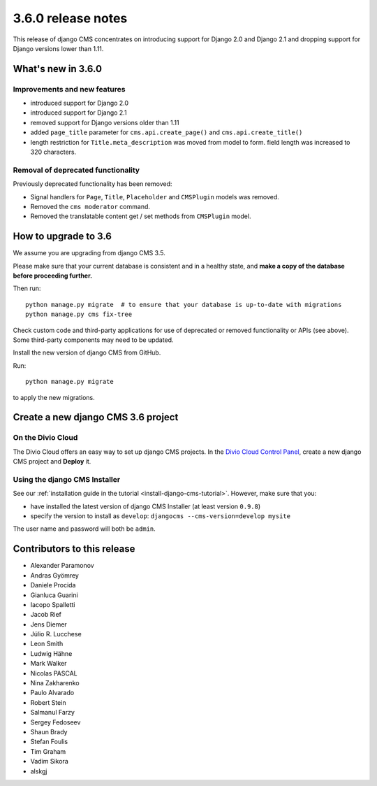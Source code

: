 .. _upgrade-to-3.6.0:

###################
3.6.0 release notes
###################

This release of django CMS concentrates on introducing support for Django 2.0
and Django 2.1 and dropping support for Django versions lower than 1.11.


*******************
What's new in 3.6.0
*******************

Improvements and new features
=============================

* introduced support for Django 2.0
* introduced support for Django 2.1
* removed support for Django versions older than 1.11
* added ``page_title`` parameter for ``cms.api.create_page()`` and ``cms.api.create_title()``
* length restriction for ``Title.meta_description`` was moved from model to form.
  field length was increased to 320 characters.


Removal of deprecated functionality
===================================

Previously deprecated functionality has been removed:

* Signal handlers for ``Page``, ``Title``, ``Placeholder`` and ``CMSPlugin`` models was removed.
* Removed the ``cms moderator`` command.
* Removed the translatable content get / set methods from ``CMSPlugin`` model.


*********************
How to upgrade to 3.6
*********************

We assume you are upgrading from django CMS 3.5.

Please make sure that your current database is consistent and in a healthy
state, and **make a copy of the database before proceeding further.**

Then run::

    python manage.py migrate  # to ensure that your database is up-to-date with migrations
    python manage.py cms fix-tree

Check custom code and third-party applications for use of deprecated or removed functionality or
APIs (see above). Some third-party components may need to be updated.

Install the new version of django CMS from GitHub.

Run::

    python manage.py migrate

to apply the new migrations.


***********************************
Create a new django CMS 3.6 project
***********************************

On the Divio Cloud
==================

The Divio Cloud offers an easy way to set up django CMS projects. In the `Divio Cloud Control Panel
<https://control.divio.com>`_, create a new django CMS project and **Deploy** it.


Using the django CMS Installer
==============================

See our :ref:`installation guide in the tutorial <install-django-cms-tutorial>`. However, make
sure that you:

* have installed the latest version of django CMS Installer (at least version ``0.9.8``)
* specify the version to install as ``develop``: ``djangocms --cms-version=develop mysite``

The user name and password will both be ``admin``.


****************************
Contributors to this release
****************************

* Alexander Paramonov
* Andras Gyömrey
* Daniele Procida
* Gianluca Guarini
* Iacopo Spalletti
* Jacob Rief
* Jens Diemer
* Júlio R. Lucchese
* Leon Smith
* Ludwig Hähne
* Mark Walker
* Nicolas PASCAL
* Nina Zakharenko
* Paulo Alvarado
* Robert Stein
* Salmanul Farzy
* Sergey Fedoseev
* Shaun Brady
* Stefan Foulis
* Tim Graham
* Vadim Sikora
* alskgj
